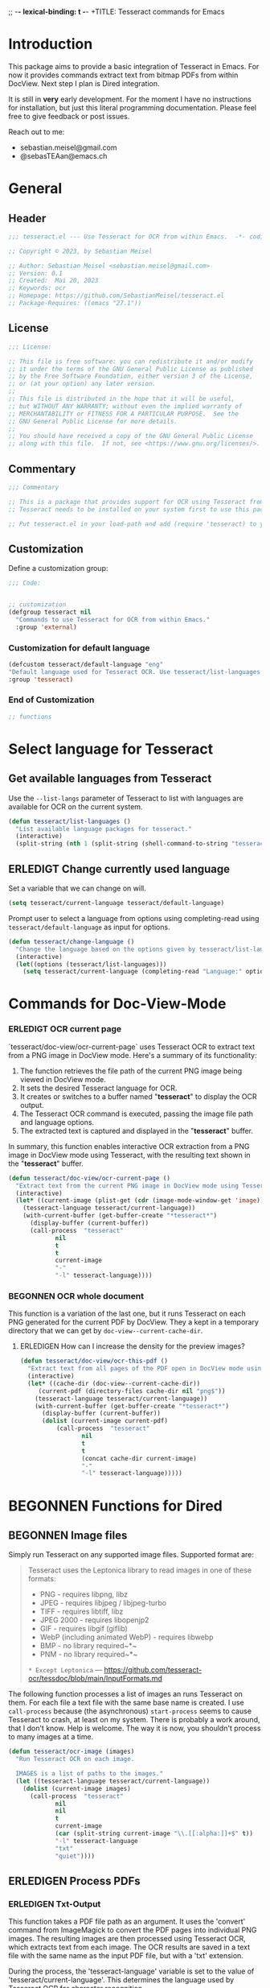 ;; -*- lexical-binding: t -*-
+TITLE: Tesseract commands for Emacs
#+AUTHOR: Sebastian Meisel
#+DATE: <2023-05-20 Sa>
#+BABEL: :cache yes
#+PROPERTY: header-args :tangle tesseract.el :results silent
#+auto-tangle: yes

* Introduction

This package aims to provide a basic integration of Tesseract in Emacs. For now it provides commands extract text from bitmap PDFs from within DocView. Next step I plan is Dired integration.

It is still in *very* early development. For the moment  I have no instructions for installation, but just this literal programming documentation. Please feel free to give feedback or post issues.

Reach out to me:
 - sebastian.meisel@gmail.com
 - @sebasTEAan@emacs.ch

* General

** Header

#+BEGIN_SRC emacs-lisp
;;; tesseract.el --- Use Tesseract for OCR from within Emacs.  -*- coding: utf-8; lexical-binding: t; -*-

;; Copyright © 2023, by Sebastian Meisel

;; Author: Sebastian Meisel <sebastian.meisel@gmail.com>
;; Version: 0.1
;; Created:  Mai 20, 2023
;; Keywords: ocr
;; Homepage: https://github.com/SebastianMeisel/tesseract.el
;; Package-Requires: ((emacs "27.1"))
#+END_SRC

** License
#+BEGIN_SRC emacs-lisp
;;; License:

;; This file is free software: you can redistribute it and/or modify
;; it under the terms of the GNU General Public License as published
;; by the Free Software Foundation, either version 3 of the License,
;; or (at your option) any later version.
;;
;; This file is distributed in the hope that it will be useful,
;; but WITHOUT ANY WARRANTY; without even the implied warranty of
;; MERCHANTABILITY or FITNESS FOR A PARTICULAR PURPOSE.  See the
;; GNU General Public License for more details.
;;
;; You should have received a copy of the GNU General Public License
;; along with this file.  If not, see <https://www.gnu.org/licenses/>.
#+END_SRC

** Commentary

#+BEGIN_SRC emacs-lisp
;;; Commentary

;; This is a package that provides support for OCR using Tesseract from within Emacs.
;; Tesseract needs to be installed on your system first to use this package.

;; Put tesseract.el in your load-path and add (require 'tesseract) to your .emacs file.
#+END_SRC



** Customization
Define a customization group:

#+BEGIN_SRC emacs-lisp
;;; Code:


;; customization
(defgroup tesseract nil
  "Commands to use Tesseract for OCR from within Emacs."
  :group 'external)
#+END_SRC

*** Customization for default language

#+BEGIN_SRC emacs-lisp
(defcustom tesseract/default-language "eng"
"Default language used for Tesseract OCR. Use tesseract/list-languages to get languages available on your system."
:group 'tesseract)
#+END_SRC

*** End of Customization

#+BEGIN_SRC emacs-lisp
;; functions
#+END_SRC


* Select language for Tesseract

** Get available languages from Tesseract

Use the =--list-langs= parameter of Tesseract to list with languages are available for OCR on the current system.

#+BEGIN_SRC emacs-lisp
(defun tesseract/list-languages ()
  "List available language packages for tesseract."
  (interactive)
  (split-string (nth 1 (split-string (shell-command-to-string "tesseract --list-langs") ":" nil))))
#+END_SRC



** ERLEDIGT Change currently used language
CLOSED: [2023-05-25 Do 10:11]

Set a variable that we can change on will.

#+BEGIN_SRC emacs-lisp
(setq tesseract/current-language tesseract/default-language)
#+END_SRC


Prompt user to select a language from options using completing-read using =tesseract/default-language= as input for options.

#+BEGIN_SRC emacs-lisp
(defun tesseract/change-language ()
  "Change the language based on the options given by tesseract/list-languages."
  (interactive)
  (let((options (tesseract/list-languages)))
    (setq tesseract/current-language (completing-read "Language:" options nil t "eng" 'tesseract/language-history)))) 
#+END_SRC


* Commands for Doc-View-Mode

*** ERLEDIGT OCR current page
CLOSED: [2023-05-25 Do 10:22]

`tesseract/doc-view/ocr-current-page`  uses Tesseract OCR to extract text from a PNG image in DocView mode. Here's a summary of its functionality:

1. The function retrieves the file path of the current PNG image being viewed in DocView mode.
2. It sets the desired Tesseract language for OCR.
3. It creates or switches to a buffer named "*tesseract*" to display the OCR output.
4. The Tesseract OCR command is executed, passing the image file path and language options.
5. The extracted text is captured and displayed in the "**tesseract**" buffer.

In summary, this function enables interactive OCR extraction from a PNG image in DocView mode using Tesseract, with the resulting text shown in the "**tesseract**" buffer.

#+BEGIN_SRC emacs-lisp
(defun tesseract/doc-view/ocr-current-page ()
  "Extract text from the current PNG image in DocView mode using Tesseract OCR."
  (interactive)
  (let* ((current-image (plist-get (cdr (image-mode-window-get 'image)) :file))
	(tesseract-language tesseract/current-language)) 
    (with-current-buffer (get-buffer-create "*tesseract*")
      (display-buffer (current-buffer))
      (call-process  "tesseract"
		     nil
		     t
		     t
		     current-image
		     "-"
		     "-l" tesseract-language))))
#+END_SRC

*** BEGONNEN OCR whole document

This function is a variation of the last one, but it runs Tesseract on each PNG generated for the current PDF by DocView. They a kept in a temporary directory that we can get by
=doc-view--current-cache-dir=.

**** ERLEDIGEN How can I increase the density for the preview images?

#+BEGIN_SRC emacs-lisp
(defun tesseract/doc-view/ocr-this-pdf ()
  "Extract text from all pages of the PDF open in DocView mode using Tesseract OCR."
  (interactive)
  (let* ((cache-dir (doc-view--current-cache-dir))
	 (current-pdf (directory-files cache-dir nil "png$"))
	(tesseract-language tesseract/current-language)) 
    (with-current-buffer (get-buffer-create "*tesseract*")
      (display-buffer (current-buffer))
      (dolist (current-image current-pdf)
	      (call-process  "tesseract"
			     nil
			     t
			     t
			     (concat cache-dir current-image)
			     "-"
			     "-l" tesseract-language)))))
#+END_SRC



* BEGONNEN Functions for Dired
** BEGONNEN Image files
   Simply run Tesseract on any supported image files. Supported format are:

#+BEGIN_QUOTE
Tesseract uses the Leptonica library to read images in one of these formats:
 - PNG - requires libpng, libz
 - JPEG - requires libjpeg / libjpeg-turbo
 - TIFF - requires libtiff, libz
 - JPEG 2000 - requires libopenjp2
 - GIF - requires libgif (giflib)
 - WebP (including animated WebP) - requires libwebp
 - BMP - no library required~*~
 - PNM - no library required~*~
 ~* Except Leptonica~
---   https://github.com/tesseract-ocr/tessdoc/blob/main/InputFormats.md
#+END_QUOTE

The following function processes a list of images an runs Tesseract on them. For each file a text file with the same base name is created. I use =call-process= because (the asynchronous) =start-process= seems to cause Tesseract to crash, at least on my system. There is probably a work around, that I don't know. Help is welcome. The way it is now, you shouldn't process to many images at a time.

#+BEGIN_SRC emacs-lisp
(defun tesseract/ocr-image (images)
  "Run Tesseract OCR on each image.
  
  IMAGES is a list of paths to the images."
  (let ((tesseract-language tesseract/current-language))
    (dolist (current-image images)
      (call-process  "tesseract"
		     nil
		     nil
		     t
		     current-image
		     (car (split-string current-image "\\.[[:alpha:]]+$" t))
		     "-l" tesseract-language
		     "txt"
		     "quiet"))))
#+END_SRC

** ERLEDIGEN Process PDFs
*** ERLEDIGEN Txt-Output

This function takes a PDF file path as an argument. It uses the 'convert' command from ImageMagick to convert the PDF pages into individual PNG images. The resulting images are then processed using Tesseract OCR, which extracts text from each image. The OCR results are saved in a text file with the same name as the input PDF file, but with a 'txt' extension.

During the process, the 'tesseract-language' variable is set to the value of 'tesseract/current-language'. This determines the language used by Tesseract OCR for character recognition.

The function creates a temporary directory to store the intermediate images generated during the process. It uses the 'make-temp-file' function to create a directory with a unique name. This directory is used as the working directory for executing the external commands.

After the conversion and OCR processing, the extracted text is saved in the output file using the 'write-file' function.

Note that this function assumes the presence of the 'convert' and 'tesseract' commands in the system's PATH.


#+BEGIN_SRC emacs-lisp
(defun tesseract/ocr-pdf (pdf)
  "Convert all pages of a PDF to images and process them with Tesseract OCR."
  (let* ((tesseract-language tesseract/current-language)
	 (default-directory (make-temp-file "tesseract" t nil)))
    (with-existing-directory
      (call-process "convert"
		    nil
		    "*convert*"
		    t
		    "-density" "300x300"
		    pdf
		    "-density" "300x300"
		    "-colorspace" "RGB"
		    "pdf-pages.png")
      (let ((images (directory-files default-directory nil "png$"))
	    (output-file (concat (car(split-string pdf "pdf$" t)) "txt")))
	(with-temp-buffer
	  (dolist (current-image images)
	    (call-process  "tesseract"
			   nil
			   t
			   nil
			   current-image
			   "-"
			   "-l" tesseract-language
			   "quiet"))
	  (write-file output-file))))))
#+END_SRC

*** ERLEDIGEN Text layer in PDF
Add a text layer to the existing PDF. Should I add an option to create a new file instead?

*** ERLEDIGEN Org-mode output
The Idea is to create an Org-mode file, with a heading for each page. Maybe even include images?

** Run Tesseract on marked files

To filter the marked files for supported formats we first need 2 filter functions. I also defined a regexp to match images files against.

#+BEGIN_SRC emacs-lisp
(defconst tesseract-image-regexp
  "\\.\\(GIF\\|JP\\(?:E?G\\)\\|PN[GM]\\|TIFF?\\|BMP\\|gif\\|jp\\(?:e?g\\)\\|pn[gm]\\|tiff?\\|bmp\\)\\'"
  "Regular expression for image file types supported by Tesseract (Leptonica).")

(defun tesseract/dired/filter-files (file)
  "Filter marked files for supported file types.
  FILE is a file path to match."
  (string-match-p tesseract-image-regexp file))

(defun tesseract/dired/filter-pdfs (file)
  "Filter marked files for pdfs.
  FILE is a file path to match."
  (string-match-p "\\.\\(PDF\\|pdf\\)\\'" file))
#+END_SRC


I use =dired-get-marked-files= to get the files marked in Dired, using =tesseract/dired/filter-files= to filter for supported file types.

#+BEGIN_SRC emacs-lisp
(defun tesseract/dired/marked-to-txt ()
  "Run Tesseract OCR on marked files, if they are supported.
 Output to text files with the same base name."
  (interactive)
  (let ((images (dired-get-marked-files
		nil
		nil
		'tesseract/dired/filter-images
		nil
		nil))
	(pdfs (dired-get-marked-files
		nil
		nil
		'tesseract/dired/filter-pdfs
		nil
		nil)))
    (dolist (pdf pdfs)
      (tesseract/ocr-pdf pdf))
    (tesseract/ocr-image images))
  (revert-buffer t t t))
  #+END_SRC


* Footer

#+BEGIN_SRC emacs-lisp
(provide 'tesseract)
;;tesseract.el ends here
#+END_SRC
